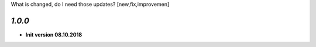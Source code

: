 What is changed, do I need those updates? [new,fix,improvemen]

`1.0.0`
------
- **Init version 08.10.2018**